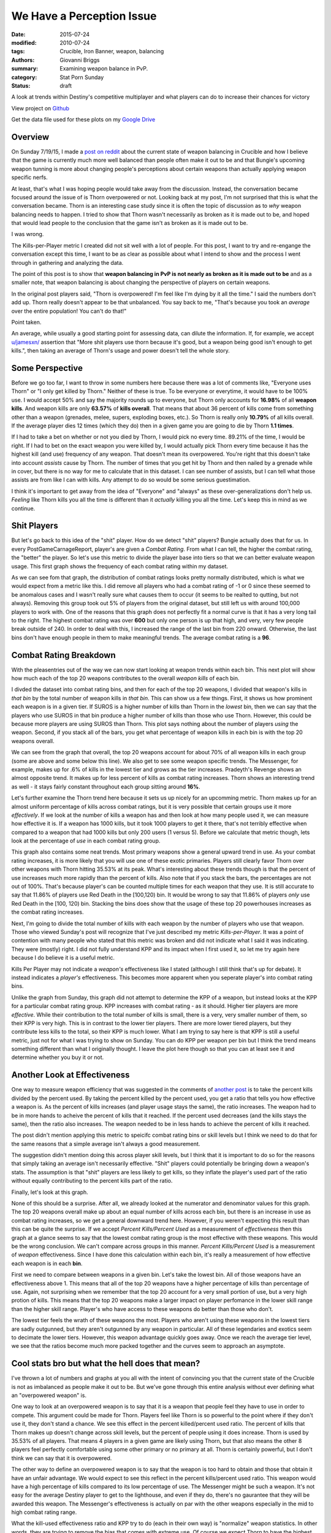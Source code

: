 We Have a Perception Issue
===============================================
:date: 2015-07-24
:modified: 2010-07-24
:tags: Crucible, Iron Banner, weapon, balancing
:authors: Giovanni Briggs
:summary: Examining weapon balance in PvP.
:category: Stat Porn Sunday
:status: draft

A look at trends within Destiny's competitive multiplayer and what players can do to increase their chances for victory

View project on `Github <https://github.com/Jalepeno112/DestinyProject/>`_

Get the data file used for these plots on my `Google Drive <https://drive.google.com/open?id=0B4f7JIyE52tbbVlxNTNONEQyNm8>`_

Overview
--------
On Sunday 7/19/15, I made a `post on reddit <https://www.reddit.com/r/DestinyTheGame/comments/3dur9n/stat_porn_sunday_dont_hate_the_game_hate_the/>`_ about the current state of weapon balancing in Crucible and how I believe that the game is currently much more well balanced than people often make it out to be and that Bungie's upcoming weapon tunning is more about changing people's perceptions about certain weapons than actually applying weapon specific nerfs.

At least, that's what I was hoping people would take away from the discussion.  
Instead, the conversation became focused around the issue of is Thorn overpowered or not.  
Looking back at my post, I'm not surprised that this is what the conversation became.  
Thorn is an interesting case study since it is often the topic of discussion as to *why* weapon balancing needs to happen.  
I tried to show that Thorn wasn't necessarily as broken as it is made out to be, 
and hoped that would lead people to the conclusion that the game isn't as broken as it is made out to be.

I was wrong.  

The Kills-per-Player metric I created did not sit well with a lot of people.  
For this post, I want to try and re-engange the conversation except this time, I want to be as clear as possible about what I intend to show and the process I went through in gathering and analyzing the data.

The point of this post is to show that **weapon balancing in PvP is not nearly as broken as it is made out to be** and as a smaller note, that weapon balancing is about changing the perspective of players on certain weapons.

In the original post players said, "Thorn is overpowered!  I'm feel like I'm dying by it all the time."  
I said the numbers don't add up.
Thorn really doesn't appear to be that unbalanced.
You say back to me, "That's because you took an *average* over the entire population!  You can't do that!"

Point taken.  

An average, while usually a good starting point for assessing data, can dilute the information. 
If, for example,  we accept `u/jamesxn/ <https://www.reddit.com/user/jamesxn>`_ assertion that "More shit players use thorn because it's good, but a weapon being good isn't enough to get kills.", 
then taking an average of Thorn's usage and power doesn't tell the whole story.

Some Perspective
-------------------
Before we go too far, I want to throw in some numbers here because there was a lot of comments like, "Everyone uses Thorn" or "I only get killed by Thorn."
Neither of these is true.  To be everyone or everytime, it would have to be 100% use.  
I would accept 50% and say the majority rounds up to everyone, but Thorn only accounts for **16.98%** of all **weapon kills**.  
And weapon kills are only **63.57%** of **kills overall**. 
That means that about 36 percent of kills come from something other than a weapon (grenades, melee, supers, exploding boxes, etc.).  
So Thorn is really only **10.79%** of all kills overall.  
If the average player dies 12 times (which they do) then in a given game you are going to die by Thorn **1.1 times**.

If I had to take a bet on whether or not you died by Thorn, I would pick no every time.  89.21% of the time, I would be right.
If I had to bet on the exact weapon you were killed by, I would actually pick Thorn every time because it has the highest kill (and use) frequency of any weapon.
That doesn't mean its overpowered.  You're right that this doesn't take into account *assists* cause by Thorn.  
The number of times that you get hit by Thorn and then nailed by a grenade while in cover, but there is no way for me to calculate that in this dataset.
I can see number of assists, but I can tell what those assists are from like I can with kills.  Any attempt to do so would be some serious guestimation.  

I think it's important to get away from the idea of "Everyone" and "always" as these over-generalizations don't help us.
*Feeling* like Thorn kills you all the time is different than it *actually* killing you all the time.  Let's keep this in mind as we continue.

Shit Players
-------------------
But let's go back to this idea of the "shit" player.  
How do we detect "shit" players?  
Bungie actually does that for us.  
In every PostGameCarnageReport, player's are given a *Combat Rating*.  
From what I can tell, the higher the combat rating, the "better" the player.  
So let's use this metric to divide the player base into tiers so that we can better evaluate weapon usage.  
This first graph shows the frequency of each combat rating within my dataset.

.. html::
    <div class="plotContainer">
    <h4 class="text-center">Combat Rating Distribution Curve</h4>
    <div id="combatRatingDist">
        <svg></svg>
        <script src='../fullPlots/IronBanner/javascripts/combatRatingDist.js'></script>
    </div>
    </div>

As we can see fom that graph, the distribution of combat ratings looks pretty normally distributed, which is what we would expect from a metric like this.  
I did remove all players who had a combat rating of -1 or 0 since these seemed to be anomalous cases and I wasn't really sure what causes them to occur (it seems to be realted to qutting, but not always).  
Removing this group took out 5% of players from the original dataset, but still left us with around 100,000 players to work with.  
One of the reasons that this graph does not perfectly fit a normal curve is that it has a very long tail to the right.  
The highest combat rating was over **600** but only one person is up that high, and very, very few people break outside of 240.  
In order to deal with this, I increased the range of the last bin from 220 onward. 
Otherwise, the last bins don't have enough people in them to make meaningful trends.
The average combat rating is a **96**.

Combat Rating Breakdown
-------------------------
With the pleasentries out of the way we can now start looking at weapon trends within each bin.  
This next plot will show how much each of the top 20 weapons contributes to the overall *weapon kills* of each bin.  

I divded the dataset into combat rating bins, and then for each of the top 20 weapons, I divided that weapon's kills in *that bin* by the total number of weapon kills in *that bin*.  
This can show us a few things.  First, it shows us how prominent each weapon is in a given tier.  
If SUROS is a higher number of kills than Thorn in the *lowest* bin, then we can say that the players who use SUROS in that bin produce a higher number of kills than those who use Thorn.
However, this could be because more players are using SUROS than Thorn.
This plot says nothing about the number of players *using* the weapon.
Second, if you stack all of the bars, you get what percentage of weapon kills in each bin is with the top 20 weapons overall.

.. html::
    <div class="plotContainer">
    <h4 class="text-center">Weapon Kills Breakdown in each Combat Rating Group</h4>
    <div id="combatRatingWeaponBreakdown" class="plot">
        <svg></svg>
        <script src='../fullPlots/IronBanner/javascripts/combatRatingWeaponBreakdown.js'></script>
    </div>    
    </div>

We can see from the graph that overall, the top 20 weapons account for about 70% of all weapon kills in each group (some are above and some below this line).
We also get to see some weapon specific trends.
The Messenger, for example,  makes up for .6% of kills in the lowest tier and grows as the tier increases.  
Pradeyth's Revenge shows an almost opposite trend.  It makes up for less percent of kills as combat rating increases.
Thorn shows an interesting trend as well - it stays fairly constant throughout each group sitting around **16%**.

Let's further examine the Thorn trend here because it sets us up nicely for an upcomming metric.
Thorn makes up for an almost uniform percentage of kills across combat ratings, but it is very possible that certain groups use it more *effectively*.  
If we look at the number of kills a weapon has and then look at how many people used it, we can measure how effective it is.  
If a weapon has 1000 kills, but it took 1000 players to get it there, that's not terribly effective when compared to a weapon that had 1000 kills but only 200 users (1 versus 5).
Before we calculate that metric though, lets look at the percentage of *use* in each combat rating group.

.. html::
    <div class="plotContainer">
        <h4 class="text-center">Weapon Usage Breakdown in each Combat Rating Group</h4>
        <div id="combatRatingPercentUsed" class="plot">
            <svg></svg>
            <script src='../fullPlots/IronBanner/javascripts/combatRatingPercentUsed.js'></script>
        </div>
    </div>

This graph also contains some neat trends.  
Most primary weapons show a general upward trend in use.  
As your combat rating increases, it is more likely that you will use one of these exotic primaries.  
Players still clearly favor Thorn over other weapons with Thorn hitting 35.53% at its peak.  
What's interesting about these trends though is that the percent of use increases much more rapidly than the percent of kills.
Also note that if you stack the bars, the percentages are not out of 100%.  That's because player's can be counted multiple times for each weapon that they use.
It is still accurate to say that 11.86% of players use Red Death in the [100,120) bin.
It would be wrong to say that 11.86% of players *only* use Red Death in the [100, 120) bin.  
Stacking the bins does show that the usage of these top 20 powerhouses increases as the combat rating increases.

Next, I'm going to divide the total number of kills with each weapon by the number of players who use that weapon.  
Those who viewed Sunday's post will recognize that I've just described my metric *Kills-per-Player*.  
It was a point of contention with many people who stated that this metric was broken and did not indicate what I said it was indicating.  
They were (mostly) right. 
I did not fully understand KPP and its impact when I first used it, so let me try again here because I do believe it is a useful metric.  

Kills Per Player may not indicate a *weapon's* effectiveness like I stated (although I still think that's up for debate).  
It instead indicates a *player's* effectiveness.  
This becomes more apparent when you seperate player's into combat rating bins.

.. html::
    <div class='plotContainer'>
    <h4 class="text-center">Kills Per Player in each Combat Rating Group</h4>
        <div id="combatRatingKillsPerPlayerAll" class="plot">
            <svg></svg>
            <script src='../fullPlots/IronBanner/javascripts/combatRatingKillsPerPlayerAll.js'></script>
        </div>
    </div>

Unlike the graph from Sunday, this graph did not attempt to determine the KPP of a weapon, but instead looks at the KPP for a particular combat rating group.
KPP increases with combat rating - as it should.  Higher tier players are more *effective*.  
While their contribution to the total number of kills is small, there is a very, very smaller number of them, so their KPP is very high.
This is in contrast to the lower tier players.
There are more lower tiered players, but they contribute less kills to the total, so their KPP is much lower.  
What I am trying to say here is that KPP is still a useful metric, just not for what I was trying to show on Sunday.  
You can do KPP per weapon per bin but I think the trend means something different than what I originally thought.
I leave the plot here though so that you can at least see it and determine whether you buy it or not.

.. html::
    <div class="plotContainer">
        <h4 class="text-center">Kills Per Player for each Weapon by Combat Rating</h4>
        <div id="combatRatingKPP" class="plot">
            <svg></svg>
            <script src='../fullPlots/IronBanner/javascripts/combatRatingKPP.js'></script>
        </div>
    </div>


Another Look at Effectiveness
------------------------------

One way to measure weapon efficiency that was suggested in the comments of `another post <https://www.reddit.com/r/DestinyTheGame/comments/3e2udr/guardiangg_new_site_first_only_place_for/>`_ is to take the percent kills divided by the percent used.
By taking the percent killed by the percent used, you get a ratio that tells you how effective a weapon is.
As the percent of kills increases (and player usage stays the same), the ratio increases.
The weapon had to be in more hands to acheive the percent of kills that it reached.
If the percent used decreases (and the kills stays the same), then the ratio also increases.
The weapon needed to be in less hands to achieve the percent of kills it reached.

The post didn't mention applying this metric to speicifc combat rating bins or skill levels but I think we need to do that for the same reasons that a simple average isn't always a good measurement.

The suggestion didn't mention doing this across player skill levels, but I think that it is important to do so for the reasons that simply taking an average isn't necessarily effective.
"Shit" players could potentially be bringing down a weapon's stats.
The assumption is that "shit" players are less likely to get kills, so they inflate the player's used part of the ratio without equally contributing to the percent kills part of the ratio.

Finally, let's look at this graph.

.. html::
    <div class="plotContainer">
        <h4 class="text-center">Percent Killed divided by Percent Used for each Combat Rating </h4>
        <div id="combatRatingPercentKilledUsed" class="plot">
            <svg></svg>
            <script src='../fullPlots/IronBanner/javascripts/combatRatingPercentKilledUsed.js'></script>
        </div>
    </div>

None of this should be a surprise.  After all, we already looked at the numerator and denominator values for this graph.
The top 20 weapons overall make up about an equal number of kills across each bin, but there is an increase in use as combat rating increases, so we get a general downward trend here.
However, if you weren't expecting this result than this can be quite the surprise.
If we accept *Percent Kills/Percent Used* as a measurement of *effectiveness* then this graph at a glance seems to say that the lowest combat rating group is the most effective with these weapons.
This would be the wrong conclusion.  We can't compare across groups in this manner.  *Percent Kills/Percent Used* is a measurement of *weapon* effectiveness.
Since I have done this calculation within each bin, it's really a measurement of how effective each weapon is in each **bin**.

First we need to compare between weapons in a given bin.  
Let's take the lowest bin.  
All of those weapons have an effectiveness above 1.
This means that all of the top 20 weapons have a higher percentage of kills than percentage of use.  
Again, not surprising when we remember that the top 20 account for a very small portion of use, but a very high protion of kills.
This means that the top 20 weapons make a larger impact on player perfomance in the lower skill range than the higher skill range.
Player's who have access to these weapons do better than those who don't.

The lowest tier feels the wrath of these weapons the most.
Players who aren't using these weapons in the lowest tiers are sadly outgunned, but they aren't outgunned by any weapon in particular.
All of these legendaries and exotics seem to decimate the lower tiers.
However, this weapon advantage quickly goes away.
Once we reach the average tier level, we see that the ratios become much more packed together and the curves seem to approach an asymptote.


Cool stats bro but what the hell does that mean?
---------------------------------------------------
I've thrown a lot of numbers and graphs at you all with the intent of convincing you that the current state of the Crucible is not as imbalanced as people make it out to be.
But we've gone through this entire analysis without ever defining what an "overpowered weapon" is.

One way to look at an overpowered weapon is to say that it is a weapon that people feel they have to use in order to compete.
This argument could be made for Thorn.
Players feel like Thorn is so powerful to the point where if they don't use it, they don't stand a chance.
We see this effect in the percent killed/percent used ratio.
The percent of kills that Thorn makes up doesn't change across skill levels, but the percent of people using it does increase.
Thorn is used by 35.53% of all players.  
That means 4 players in a given game are likely using Thorn, but that also means the other 8 players feel perfectly comfortable using some other primary or no primary at all.
Thorn is certainly powerful, but I don't think we can say that it is overpowered.

The other way to define an overpowered weapon is to say that the weapon is too hard to obtain and those that obtain it have an unfair advantage.
We would expect to see this reflect in the percent kills/percent used ratio.  
This weapon would have a high percentage of kills compared to its low percentage of  use.
The Messenger might be such a weapon.  
It's not easy for the average Destiny player to get to the lighthouse, and even if they do, there's no gaurantee that they will be awarded this weapon.
The Messenger's effectiveness is actually on par with the other weapons especially in the mid to high combat rating range.

What the kill-used effectiveness ratio and KPP try to do (each in their own way) is "normalize" weapon statistics.
In other words, they are trying to remove the bias that comes with extreme use.  
Of course we expect Thorn to have the highest number percentage of kills, because it also consistently has the highest percentage of use.
When you strip away Thorn's high percentage of use though to try and compare these weapons on some even terms, we see that Thorn actually falls in line with all these other weapons.
None of these top 20 powerhouses stands out as being overpowered using the definitions of overpowered that I have outlined.

One could argue that the bigger issue is that about 70% of all weapon kills come from only 20 weapons in a game that has hundreds.
However, exotics and legendaries wouldn't be worth going after if they didn't have aspects that made them exotic and legendary.  
What would the perfectly balanced game look like?  Uniform weapon kill distribution across all weapons in the game?
I don't have a definitive answer on what the perfect game looks like, but I think it's important to consider when engaging in these discussions.
Rather than just saying, "Nerf x", I think it's better to try and explain what the ideal is and why "Nerf x" helps us achieve that ideal.

Just by usage and kills, Thorn appears to be the most overpowered weapon in the game.
But finding a way to normalize the data and looking at weapon efficiency shows us that these top 20 weapons are actually fairly even.
There is a nice balance here.  The issue is that people don't see it.  
Weapon tunning isn't so much about applying nerfs to create more balance as it is to change the perception that people have about certain weapons in order to force them to try new ones.
Reshifting the game like this can help make the game feel new again.  
It reinvigorates the population as we hunger after the new "most powerful" weapons.
It's not broken weapon balancing.  It's just good game desgin.